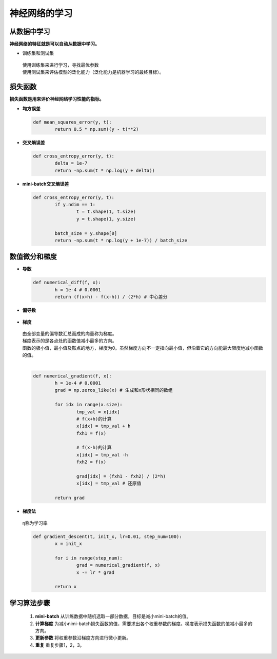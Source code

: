 神经网络的学习
==============


从数据中学习
------------

**神经网络的特征就是可以自动从数据中学习。**

* 训练集和测试集

 | 使用训练集来进行学习，寻找最优参数
 | 使用测试集来评估模型的泛化能力（泛化能力是机器学习的最终目标）。


损失函数
--------

**损失函数是用来评价神经网络学习性能的指标。**

* **均方误差**
	.. image:: ./images/msn.png

  .. code-block:: python

	def mean_squares_error(y, t):
		return 0.5 * np.sum((y - t)**2)
		
* **交叉熵误差**
	.. image:: ./images/cross.png

  .. code-block:: python
	
	def cross_entropy_error(y, t):
		delta = 1e-7
		return -np.sum(t * np.log(y + delta))

* **mini-batch交叉熵误差**

	.. image:: ./images/batch_cross.png

  .. code-block:: python

	def cross_entropy_error(y, t):
		if y.ndim == 1:
			t = t.shape(1, t.size)
			y = t.shape(1, y.size)
		
		batch_size = y.shape[0]
		return -np.sum(t * np.log(y + 1e-7)) / batch_size


数值微分和梯度
--------------

* **导数**

	.. image:: ./images/diff.png

  .. code-block:: python
	
	def numerical_diff(f, x):
		h = 1e-4 # 0.0001
		return (f(x+h) - f(x-h)) / (2*h) # 中心差分

* **偏导数**

	.. image:: ./images/bias_diff.png

* **梯度**
	
	.. image:: ./images/gradient.png

  | 由全部变量的偏导数汇总而成的向量称为梯度。
  | 梯度表示的是各点处的函数值减小最多的方向。
  | 函数的极小值，最小值及鞍点的地方，梯度为0。虽然梯度方向不一定指向最小值，但沿着它的方向能最大限度地减小函数的值。	
  | 

  .. code-block:: python
	
	def numerical_gradient(f, x):
		h = 1e-4 # 0.0001
		grad = np.zeros_like(x) # 生成和x形状相同的数组

		for idx in range(x.size):
			tmp_val = x[idx]
			# f(x+h)的计算
			x[idx] = tmp_val + h
			fxh1 = f(x)

			# f(x-h)的计算
			x[idx] = tmp_val -h
			fxh2 = f(x)

			grad[idx] = (fxh1 - fxh2) / (2*h)
			x[idx] = tmp_val # 还原值

		return grad

* **梯度法**

	.. image:: ./images/gradient_method.png
           :width: 150

  | η称为学习率

  .. code-block:: python

	def gradient_descent(t, init_x, lr=0.01, step_num=100):
		x = init_x
		
		for i in range(step_num):
			grad = numerical_gradient(f, x)
			x -= lr * grad

		return x

学习算法步骤
------------

  1. **mini-batch**  从训练数据中随机选取一部分数据，目标是减小mini-batch的值。

  #. **计算梯度** 为减小nimi-batch损失函数的值，需要求出各个权重参数的梯度。梯度表示损失函数的值减小最多的方向。

  #. **更新参数** 将权重参数沿梯度方向进行微小更新。

  #. **重复** 重复步骤1，2，3。

  

